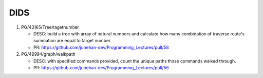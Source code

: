 DIDS
----

1. PG/43165/Tree/tagetnumber

   - DESC: build a tree with array of natural numbers and calculate how many combination of traverse route's summation are equal to target number
   - PR: https://github.com/junehan-dev/Programming_Lectures/pull/58

2. PG/49994/graph/walkpath

   - DESC: with specified commands provided, count the unique paths those commands walked through.
   - PR: https://github.com/junehan-dev/Programming_Lectures/pull/56

